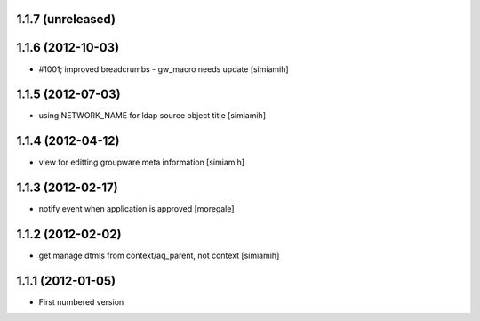 1.1.7 (unreleased)
------------------

1.1.6 (2012-10-03)
------------------
* #1001; improved breadcrumbs - gw_macro needs update [simiamih]

1.1.5 (2012-07-03)
------------------
* using NETWORK_NAME for ldap source object title [simiamih]

1.1.4 (2012-04-12)
------------------
* view for editting groupware meta information [simiamih]

1.1.3 (2012-02-17)
-------------------
* notify event when application is approved [moregale]

1.1.2 (2012-02-02)
-------------------
* get manage dtmls from context/aq_parent, not context [simiamih]

1.1.1 (2012-01-05)
-------------------
* First numbered version
